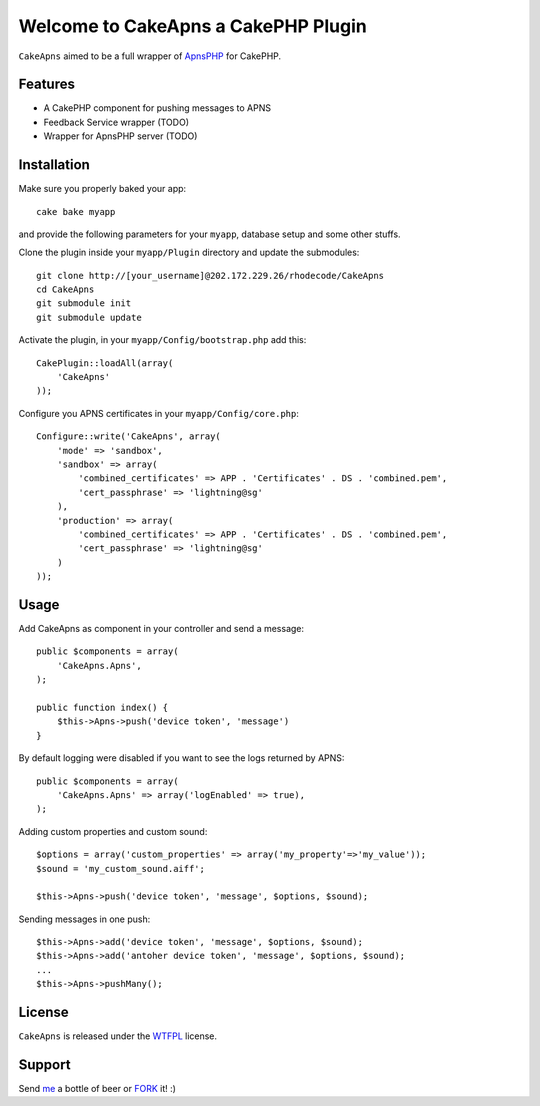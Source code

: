 =================================================
Welcome to CakeApns a CakePHP Plugin
=================================================

``CakeApns`` aimed to be a full wrapper of ApnsPHP_ for CakePHP.   

Features
------------------

- A CakePHP component for pushing messages to APNS
- Feedback Service wrapper (TODO)
- Wrapper for ApnsPHP server (TODO)

Installation
--------------
Make sure you properly baked your app::

    cake bake myapp
  
and provide the following parameters for your ``myapp``, database setup and some other stuffs.


Clone the plugin inside your ``myapp/Plugin`` directory and update the submodules::

    git clone http://[your_username]@202.172.229.26/rhodecode/CakeApns
    cd CakeApns
    git submodule init
    git submodule update

Activate the plugin, in your ``myapp/Config/bootstrap.php`` add this::

    CakePlugin::loadAll(array(
        'CakeApns'
    ));

Configure you APNS certificates in your ``myapp/Config/core.php``::

    Configure::write('CakeApns', array(
        'mode' => 'sandbox',
        'sandbox' => array(
            'combined_certificates' => APP . 'Certificates' . DS . 'combined.pem',
            'cert_passphrase' => 'lightning@sg'
        ),
        'production' => array(
            'combined_certificates' => APP . 'Certificates' . DS . 'combined.pem',
            'cert_passphrase' => 'lightning@sg'
        )
    ));


Usage
--------------

Add CakeApns as component in your controller and send a message::
    
    public $components = array(
        'CakeApns.Apns',
    );

    public function index() {
        $this->Apns->push('device token', 'message')
    }

By default logging were disabled if you want to see the logs returned by APNS::

    public $components = array(
        'CakeApns.Apns' => array('logEnabled' => true),
    );

Adding custom properties and custom sound::
        
    $options = array('custom_properties' => array('my_property'=>'my_value'));
    $sound = 'my_custom_sound.aiff';
    
    $this->Apns->push('device token', 'message', $options, $sound);


Sending messages in one push::

    $this->Apns->add('device token', 'message', $options, $sound);
    $this->Apns->add('antoher device token', 'message', $options, $sound);
    ...
    $this->Apns->pushMany();
    
License
-------

``CakeApns`` is released under the WTFPL_ license.

Support
-----------------

Send me_ a bottle of beer or FORK_ it! :) 

.. _WTFPL: http://sam.zoy.org/wtfpl/
.. _me: dado@neseapl.com
.. _FORK: http://202.172.229.26/rhodecode/CakeApns/fork
.. _ApnsPHP: https://github.com/pyodor/ApnsPHP

